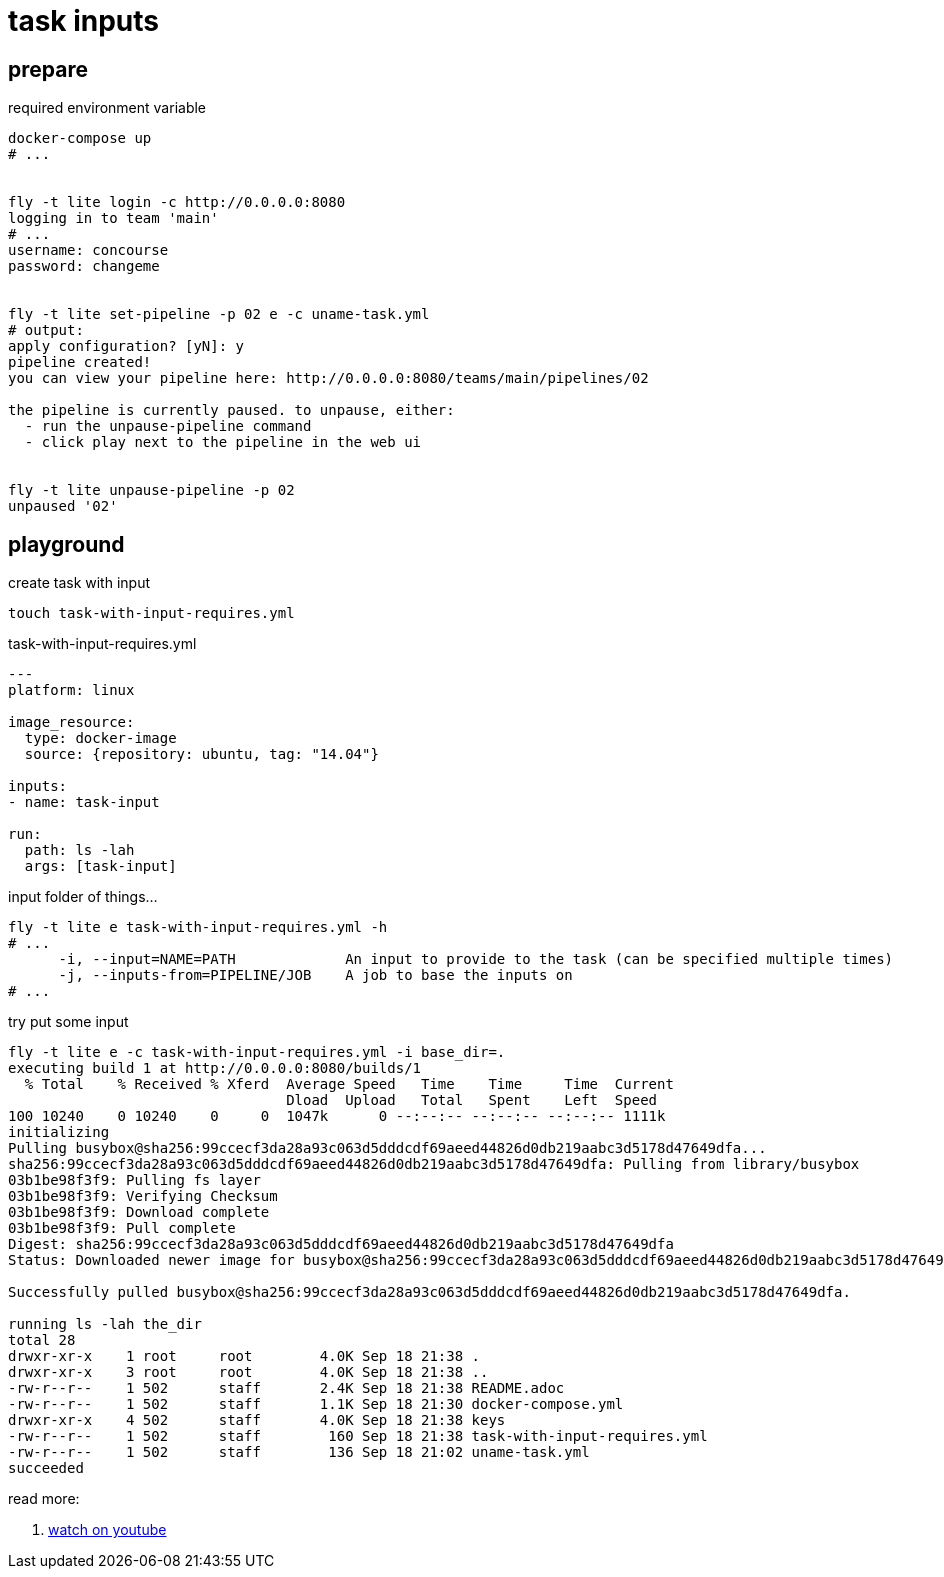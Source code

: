 = task inputs

== prepare

.required environment variable
[source,bash]
----
docker-compose up
# ...


fly -t lite login -c http://0.0.0.0:8080
logging in to team 'main'
# ...
username: concourse
password: changeme


fly -t lite set-pipeline -p 02 e -c uname-task.yml
# output:
apply configuration? [yN]: y
pipeline created!
you can view your pipeline here: http://0.0.0.0:8080/teams/main/pipelines/02

the pipeline is currently paused. to unpause, either:
  - run the unpause-pipeline command
  - click play next to the pipeline in the web ui


fly -t lite unpause-pipeline -p 02
unpaused '02'
----

== playground

.create task with input
[source,bash]
----
touch task-with-input-requires.yml
----

.task-with-input-requires.yml
[source,yaml]
----
---
platform: linux

image_resource:
  type: docker-image
  source: {repository: ubuntu, tag: "14.04"}

inputs:
- name: task-input

run:
  path: ls -lah
  args: [task-input]
----

.input folder of things...
[source,bash]
----
fly -t lite e task-with-input-requires.yml -h
# ...
      -i, --input=NAME=PATH             An input to provide to the task (can be specified multiple times)
      -j, --inputs-from=PIPELINE/JOB    A job to base the inputs on
# ...
----

.try put some input
[source,bash]
----
fly -t lite e -c task-with-input-requires.yml -i base_dir=.
executing build 1 at http://0.0.0.0:8080/builds/1
  % Total    % Received % Xferd  Average Speed   Time    Time     Time  Current
                                 Dload  Upload   Total   Spent    Left  Speed
100 10240    0 10240    0     0  1047k      0 --:--:-- --:--:-- --:--:-- 1111k
initializing
Pulling busybox@sha256:99ccecf3da28a93c063d5dddcdf69aeed44826d0db219aabc3d5178d47649dfa...
sha256:99ccecf3da28a93c063d5dddcdf69aeed44826d0db219aabc3d5178d47649dfa: Pulling from library/busybox
03b1be98f3f9: Pulling fs layer
03b1be98f3f9: Verifying Checksum
03b1be98f3f9: Download complete
03b1be98f3f9: Pull complete
Digest: sha256:99ccecf3da28a93c063d5dddcdf69aeed44826d0db219aabc3d5178d47649dfa
Status: Downloaded newer image for busybox@sha256:99ccecf3da28a93c063d5dddcdf69aeed44826d0db219aabc3d5178d47649dfa

Successfully pulled busybox@sha256:99ccecf3da28a93c063d5dddcdf69aeed44826d0db219aabc3d5178d47649dfa.

running ls -lah the_dir
total 28
drwxr-xr-x    1 root     root        4.0K Sep 18 21:38 .
drwxr-xr-x    3 root     root        4.0K Sep 18 21:38 ..
-rw-r--r--    1 502      staff       2.4K Sep 18 21:38 README.adoc
-rw-r--r--    1 502      staff       1.1K Sep 18 21:30 docker-compose.yml
drwxr-xr-x    4 502      staff       4.0K Sep 18 21:38 keys
-rw-r--r--    1 502      staff        160 Sep 18 21:38 task-with-input-requires.yml
-rw-r--r--    1 502      staff        136 Sep 18 21:02 uname-task.yml
succeeded
----

read more:

. link:https://www.youtube.com/watch?v=m_KpkupKITc[watch on youtube]
